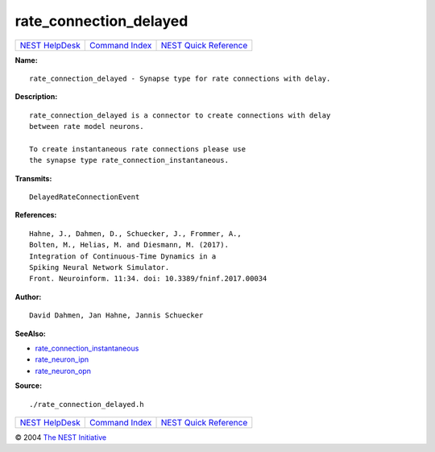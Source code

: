 rate\_connection\_delayed
==================================

+----------------------------------------+-----------------------------------------+--------------------------------------------------+
| `NEST HelpDesk <../../index.html>`__   | `Command Index <../helpindex.html>`__   | `NEST Quick Reference <../../quickref.html>`__   |
+----------------------------------------+-----------------------------------------+--------------------------------------------------+

.. raw:: html

   <div class="wrap">

**Name:**
::

    rate_connection_delayed - Synapse type for rate connections with delay.

**Description:**
::

     
      rate_connection_delayed is a connector to create connections with delay  
      between rate model neurons.  
       
      To create instantaneous rate connections please use  
      the synapse type rate_connection_instantaneous.  
       
      

**Transmits:**
::

    DelayedRateConnectionEvent  
       
      

**References:**
::

     
       
      Hahne, J., Dahmen, D., Schuecker, J., Frommer, A.,  
      Bolten, M., Helias, M. and Diesmann, M. (2017).  
      Integration of Continuous-Time Dynamics in a  
      Spiking Neural Network Simulator.  
      Front. Neuroinform. 11:34. doi: 10.3389/fninf.2017.00034  
       
      

**Author:**
::

    David Dahmen, Jan Hahne, Jannis Schuecker  
      

**SeeAlso:**

-  `rate\_connection\_instantaneous <../cc/rate_connection_instantaneous.html>`__
-  `rate\_neuron\_ipn <../cc/rate_neuron_ipn.html>`__
-  `rate\_neuron\_opn <../cc/rate_neuron_opn.html>`__

**Source:**
::

    ./rate_connection_delayed.h

.. raw:: html

   </div>

+----------------------------------------+-----------------------------------------+--------------------------------------------------+
| `NEST HelpDesk <../../index.html>`__   | `Command Index <../helpindex.html>`__   | `NEST Quick Reference <../../quickref.html>`__   |
+----------------------------------------+-----------------------------------------+--------------------------------------------------+

© 2004 `The NEST Initiative <http://www.nest-initiative.org>`__
